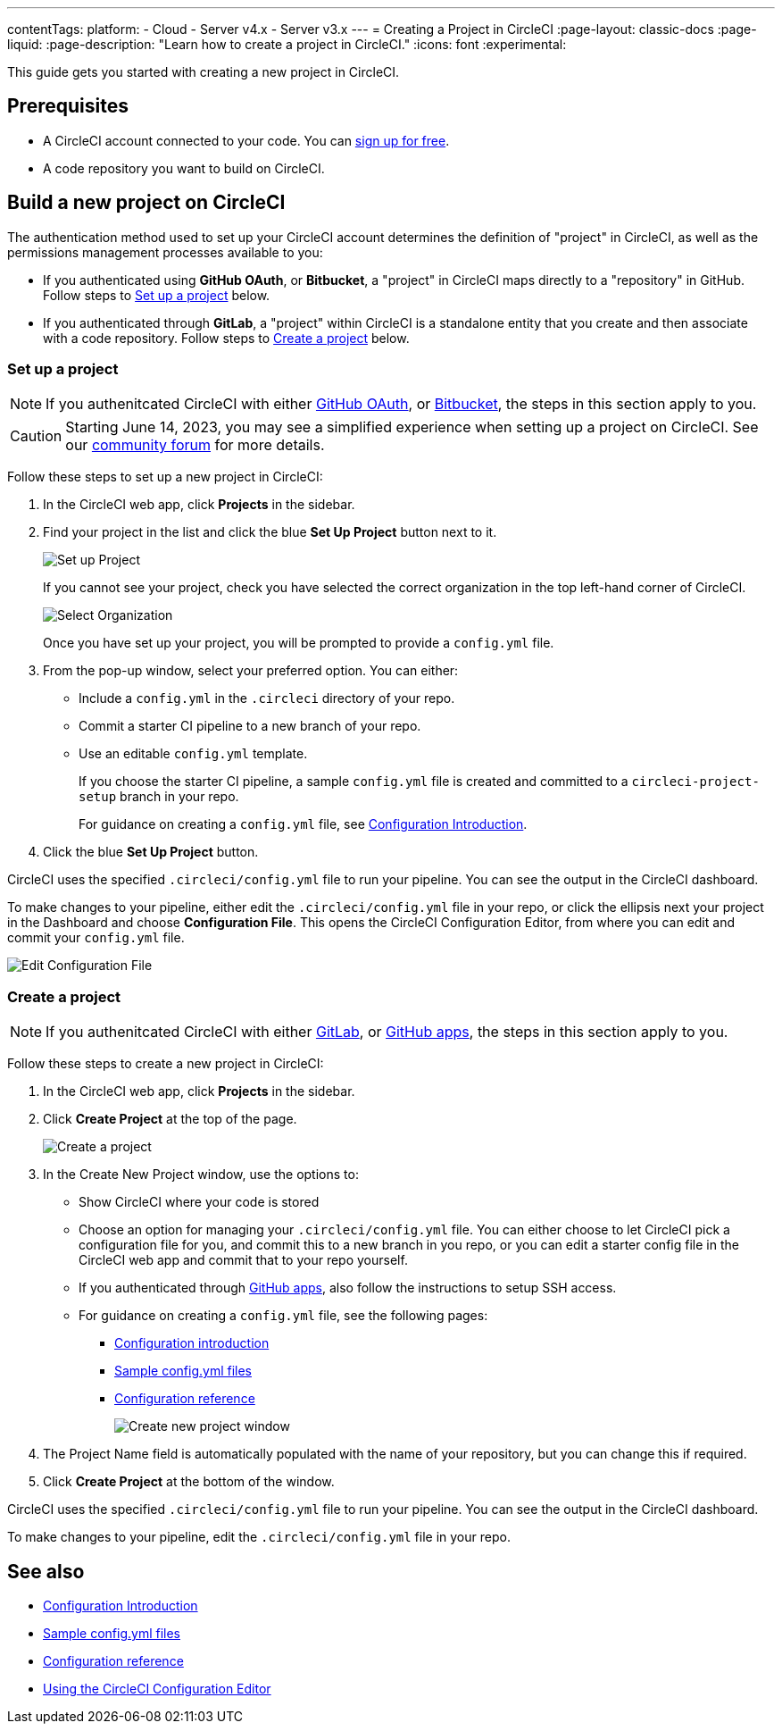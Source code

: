 ---
contentTags:
  platform:
  - Cloud
  - Server v4.x
  - Server v3.x
---
= Creating a Project in CircleCI
:page-layout: classic-docs
:page-liquid:
:page-description: "Learn how to create a project in CircleCI."
:icons: font
:experimental:

This guide gets you started with creating a new project in CircleCI.

[#prerequisites]
== Prerequisites

* A CircleCI account connected to your code. You can link:https://circleci.com/signup/[sign up for free].
* A code repository you want to build on CircleCI.

== Build a new project on CircleCI

The authentication method used to set up your CircleCI account determines the definition of "project" in CircleCI, as well as the permissions management processes available to you:

* If you authenticated using **GitHub OAuth**, or **Bitbucket**, a "project" in CircleCI maps directly to a "repository" in GitHub. Follow steps to <<set-up-a-project>> below.
* If you authenticated through **GitLab**, a "project" within CircleCI is a standalone entity that you create and then associate with a code repository. Follow steps to <<create-a-project>> below.

[#set-up-a-project]
=== Set up a project

NOTE: If you authenitcated CircleCI with either xref:github-integration#[GitHub OAuth], or xref:bitbucket-integration#[Bitbucket], the steps in this section apply to you.

CAUTION: Starting June 14, 2023, you may see a simplified experience when setting up a project on CircleCI.  See our link:https://discuss.circleci.com/t/product-update-simplifying-circleci-project-creation/48336[community forum] for more details.

Follow these steps to  set up a new project in CircleCI:

. In the CircleCI web app, click **Projects** in the sidebar.
. Find your project in the list and click the blue **Set Up Project** button next to it.
+
image::config-set-up-project.png[Set up Project]
+
If you cannot see your project, check you have selected the correct organization in the top left-hand corner of CircleCI.
+
image::cci-organizations.png[Select Organization]
+
Once you have set up your project, you will be prompted to provide a `config.yml` file.

. From the pop-up window, select your preferred option. You can either:
+
* Include a `config.yml` in the `.circleci` directory of your repo.
* Commit a starter CI pipeline to a new branch of your repo.
* Use an editable `config.yml` template.
+
If you choose the starter CI pipeline, a sample `config.yml` file is created and committed to a `circleci-project-setup` branch in your repo.
+
For guidance on creating a `config.yml` file, see <<config-intro#,Configuration Introduction>>.
+
. Click the blue **Set Up Project** button.

CircleCI uses the specified `.circleci/config.yml` file to run your pipeline. You can see the output in the CircleCI dashboard.

To make changes to your pipeline, either edit the `.circleci/config.yml` file in your repo, or click the ellipsis next your project in the Dashboard and choose **Configuration File**. This opens the CircleCI Configuration Editor, from where you can edit and commit your `config.yml` file.

image::edit-config-file.png[Edit Configuration File]

[#create-a-project]
=== Create a project

NOTE: If you authenitcated CircleCI with either xref:gitlab-integration#[GitLab], or xref:github-apps-integration#[GitHub apps], the steps in this section apply to you.

Follow these steps to create a new project in CircleCI:

. In the CircleCI web app, click **Projects** in the sidebar.
. Click **Create Project** at the top of the page.
+
image::create-project-button.png[Create a project]

. In the Create New Project window, use the options to:
+
** Show CircleCI where your code is stored
** Choose an option for managing your `.circleci/config.yml` file. You can either choose to let CircleCI pick a configuration file for you, and commit this to a new branch in you repo, or you can edit a starter config file in the CircleCI web app and commit that to your repo yourself.
** If you authenticated through xref:github-apps-integration#[GitHub apps], also follow the instructions to setup SSH access.
** For guidance on creating a `config.yml` file, see the following pages:
*** xref:config-intro#[Configuration introduction]
*** xref:sample-config#[Sample config.yml files]
*** xref:configuration-reference#[Configuration reference]
+
image::create-new-project-window.png[Create new project window]

. The Project Name field is automatically populated with the name of your repository, but you can change this if required.

. Click **Create Project** at the bottom of the window.

CircleCI uses the specified `.circleci/config.yml` file to run your pipeline. You can see the output in the CircleCI dashboard.

To make changes to your pipeline, edit the `.circleci/config.yml` file in your repo.

[#see-also]
== See also

* xref:config-intro#[Configuration Introduction]
* xref:sample-config#[Sample config.yml files]
* xref:configuration-reference#[Configuration reference]
* xref:config-editor#[Using the CircleCI Configuration Editor]

